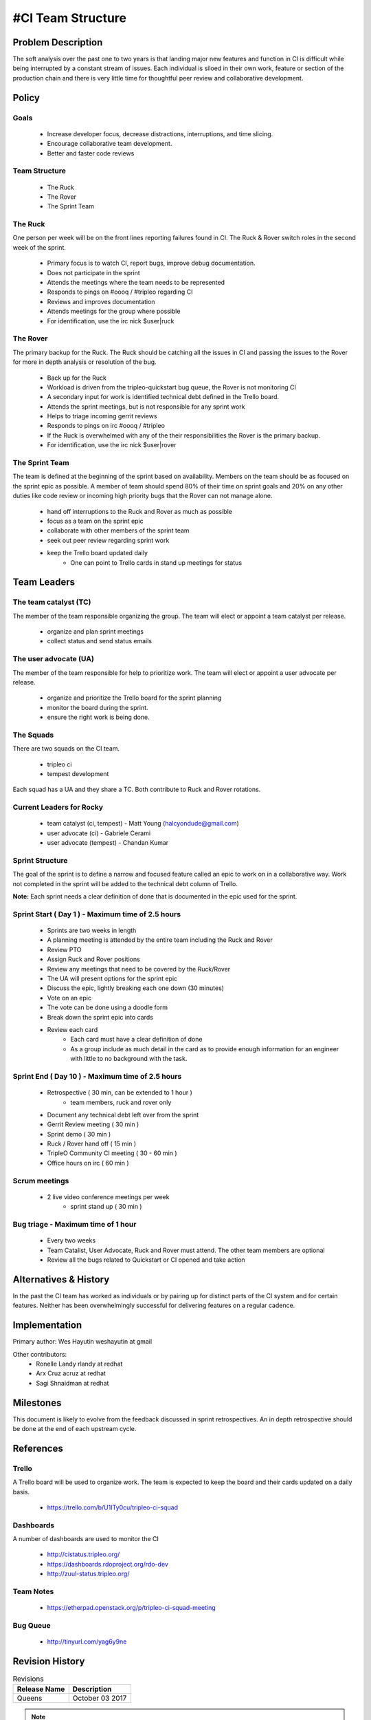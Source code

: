 #CI Team Structure
=================

Problem Description
-------------------
The soft analysis over the past one to two years is that landing major new
features and function in CI is difficult while being interrupted by a constant
stream of issues.  Each individual is siloed in their own work, feature or
section of the production chain and there is very little time for thoughtful
peer review and collaborative development.

Policy
------

Goals
^^^^^

  * Increase developer focus, decrease distractions, interruptions, and time
    slicing.
  * Encourage collaborative team development.
  * Better and faster code reviews

Team Structure
^^^^^^^^^^^^^^
  * The Ruck
  * The Rover
  * The Sprint Team

The Ruck
^^^^^^^^
One person per week will be on the front lines reporting failures found in CI.
The Ruck & Rover switch roles in the second week of the sprint.

  * Primary focus is to watch CI, report bugs, improve debug documentation.
  * Does not participate in the sprint
  * Attends the meetings where the team needs to be represented
  * Responds to pings on  #oooq / #tripleo regarding CI
  * Reviews and improves documentation
  * Attends meetings for the group where possible
  * For identification, use the irc nick $user|ruck

The Rover
^^^^^^^^^
The primary backup for the Ruck.  The Ruck should be catching all the issues
in CI and passing the issues to the Rover for more in depth analysis or
resolution of the bug.

  * Back up for the Ruck
  * Workload is driven from the tripleo-quickstart bug queue, the Rover is
    not monitoring CI
  * A secondary input for work is identified technical debt defined in the
    Trello board.
  * Attends the sprint meetings, but is not responsible for any sprint work
  * Helps to triage incoming gerrit reviews
  * Responds to pings on irc #oooq / #tripleo
  * If the Ruck is overwhelmed with any of the their responsibilities the
    Rover is the primary backup.
  * For identification, use the irc nick $user|rover

The Sprint Team
^^^^^^^^^^^^^^^
The team is defined at the beginning of the sprint based on availability.
Members on the team should be as focused on the sprint epic as possible.
A member of team should spend 80% of their time on sprint goals and 20%
on any other duties like code review or incoming high priority bugs that
the Rover can not manage alone.

  * hand off interruptions to the Ruck and Rover as much as possible
  * focus as a team on the sprint epic
  * collaborate with other members of the sprint team
  * seek out peer review regarding sprint work
  * keep the Trello board updated daily
      * One can point to Trello cards in stand up meetings for status

Team Leaders
------------

The team catalyst (TC)
^^^^^^^^^^^^^^^^^^^^^^
The member of the team responsible organizing the group. The team will elect or
appoint a team catalyst per release.

  * organize and plan sprint meetings
  * collect status and send status emails

The user advocate (UA)
^^^^^^^^^^^^^^^^^^^^^^
The member of the team responsible for help to prioritize work.  The team will
elect or appoint a user advocate per release.

  * organize and prioritize the Trello board for the sprint planning
  * monitor the board during the sprint.
  * ensure the right work is being done.

The Squads
^^^^^^^^^^
There are two squads on the CI team.

  * tripleo ci
  * tempest development

Each squad has a UA and they share a TC. Both contribute to Ruck and Rover rotations.


Current Leaders for Rocky
^^^^^^^^^^^^^^^^^^^^^^^^^^
  * team catalyst (ci, tempest) - Matt Young (halcyondude@gmail.com)
  * user advocate (ci)          - Gabriele Cerami
  * user advocate (tempest)     - Chandan Kumar

Sprint Structure
^^^^^^^^^^^^^^^^
The goal of the sprint is to define a narrow and focused feature called an epic
to work on in a collaborative way.  Work not completed in the sprint will be
added to the technical debt column of Trello.

**Note:** Each sprint needs a clear definition of done that is documented in
the epic used for the sprint.

Sprint Start ( Day 1 ) - Maximum time of 2.5 hours
^^^^^^^^^^^^^^^^^^^^^^^^^^^^^^^^^^^^^^^^^^^^^^^^^^

  * Sprints are two weeks in length
  * A planning meeting is attended by the entire team including the Ruck and
    Rover
  * Review PTO
  * Assign Ruck and Rover positions
  * Review any meetings that need to be covered by the Ruck/Rover
  * The UA will present options for the sprint epic
  * Discuss the epic, lightly breaking each one down (30 minutes)
  * Vote on an epic
  * The vote can be done using a doodle form
  * Break down the sprint epic into cards
  * Review each card
      * Each card must have a clear definition of done
      * As a group include as much detail in the card as to provide enough
        information for an engineer with little to no background with the task.


Sprint End ( Day 10 ) - Maximum time of 2.5 hours
^^^^^^^^^^^^^^^^^^^^^^^^^^^^^^^^^^^^^^^^^^^^^^^^^
  * Retrospective ( 30 min, can be extended to 1 hour )
      * team members, ruck and rover only
  * Document any technical debt left over from the sprint
  * Gerrit Review meeting ( 30 min )
  * Sprint demo ( 30 min )
  * Ruck / Rover hand off ( 15 min )
  * TripleO Community CI meeting ( 30 - 60 min )
  * Office hours on irc ( 60 min )

Scrum meetings
^^^^^^^^^^^^^^
  * 2 live video conference meetings per week
     * sprint stand up ( 30 min )

Bug triage - Maximum time of 1 hour
^^^^^^^^^^^^^^^^^^^^^^^^^^^^^^^^^^^
 * Every two weeks
 * Team Catalist, User Advocate, Ruck and Rover must attend. The other team
   members are optional
 * Review all the bugs related to Quickstart or CI opened and take action

Alternatives & History
----------------------

In the past the CI team has worked as individuals or by pairing up for distinct
parts of the CI system and for certain features.  Neither has been
overwhelmingly successful for delivering features on a regular cadence.

Implementation
--------------

Primary author: Wes Hayutin weshayutin at gmail

Other contributors:
  * Ronelle Landy rlandy at redhat
  * Arx Cruz acruz at redhat
  * Sagi Shnaidman at redhat


Milestones
----------

This document is likely to evolve from the feedback discussed in sprint
retrospectives.  An in depth retrospective should be done at the end of each
upstream cycle.


References
----------

Trello
^^^^^^
A Trello board will be used to organize work. The team is expected to keep the
board and their cards updated on a daily basis.

  * https://trello.com/b/U1ITy0cu/tripleo-ci-squad

Dashboards
^^^^^^^^^^
A number of dashboards are used to monitor the CI

  * http://cistatus.tripleo.org/
  * https://dashboards.rdoproject.org/rdo-dev
  * http://zuul-status.tripleo.org/

Team Notes
^^^^^^^^^^

  * https://etherpad.openstack.org/p/tripleo-ci-squad-meeting

Bug Queue
^^^^^^^^^
  * http://tinyurl.com/yag6y9ne


Revision History
----------------

.. list-table:: Revisions
   :header-rows: 1

   * - Release Name
     - Description
   * - Queens
     - October 03 2017

.. note::

  This work is licensed under a Creative Commons Attribution 3.0
  Unported License. http://creativecommons.org/licenses/by/3.0/legalcode
